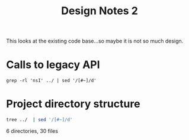 #+TITLE: Design Notes 2
This looks at the existing code base...so maybe it is not so much design.
* Calls to legacy API
#+BEGIN_SRC shell :results output replace
  grep -rl 'nsI' ../ | sed '/[#~]/d'
#+END_SRC

#+RESULTS:
: ../chrome/content/keyhandler.js
: ../chrome/content/subfunc.js
: ../chrome/content/keybinder.js
: ../chrome/content/config.js
: ../chrome/content/status.js
: ../components/firemacs-service.js

* Project directory structure
#+BEGIN_SRC sh :results replace :results raw replace 
   tree ../  | sed '/[#~]/d'
#+END_SRC

#+RESULTS:
../
├── chrome
│   ├── content
│   │   ├── config.js
│   │   ├── config-name.js
│   │   ├── config.xul
│   │   ├── db
│   │   │   ├── config.xul
│   │   │   ├── firemacs.yml
│   │   │   └── make.hs
│   │   ├── firemacs.js
│   │   ├── firemacs.xul
│   │   ├── init.js
│   │   ├── keybinder.js
│   │   ├── keybinding.js
│   │   ├── keyhandler.js
│   │   ├── statusbar.xul
│   │   ├── status.js
│   │   └── subfunc.js
│   └── skin
│       ├── config.css
│       ├── icon16gray.png
│       ├── icon16.png
│       └── icon32.png
├── chrome.manifest
├── components
│   └── firemacs-service.js
├── design
│   ├── design_notes1.org
├── install.rdf
├── legacy_readme.txt
├── make.sh
├── readme.md

6 directories, 30 files
